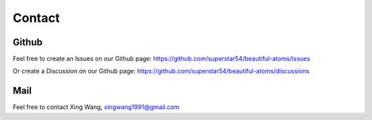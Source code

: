 =======
Contact
=======

Github
==========
Feel free to create an Issues on our Github page: https://github.com/superstar54/beautiful-atoms/issues

Or create a Discussion on our Github page: https://github.com/superstar54/beautiful-atoms/discussions


Mail
===========
Feel free to contact Xing Wang, xingwang1991@gmail.com
